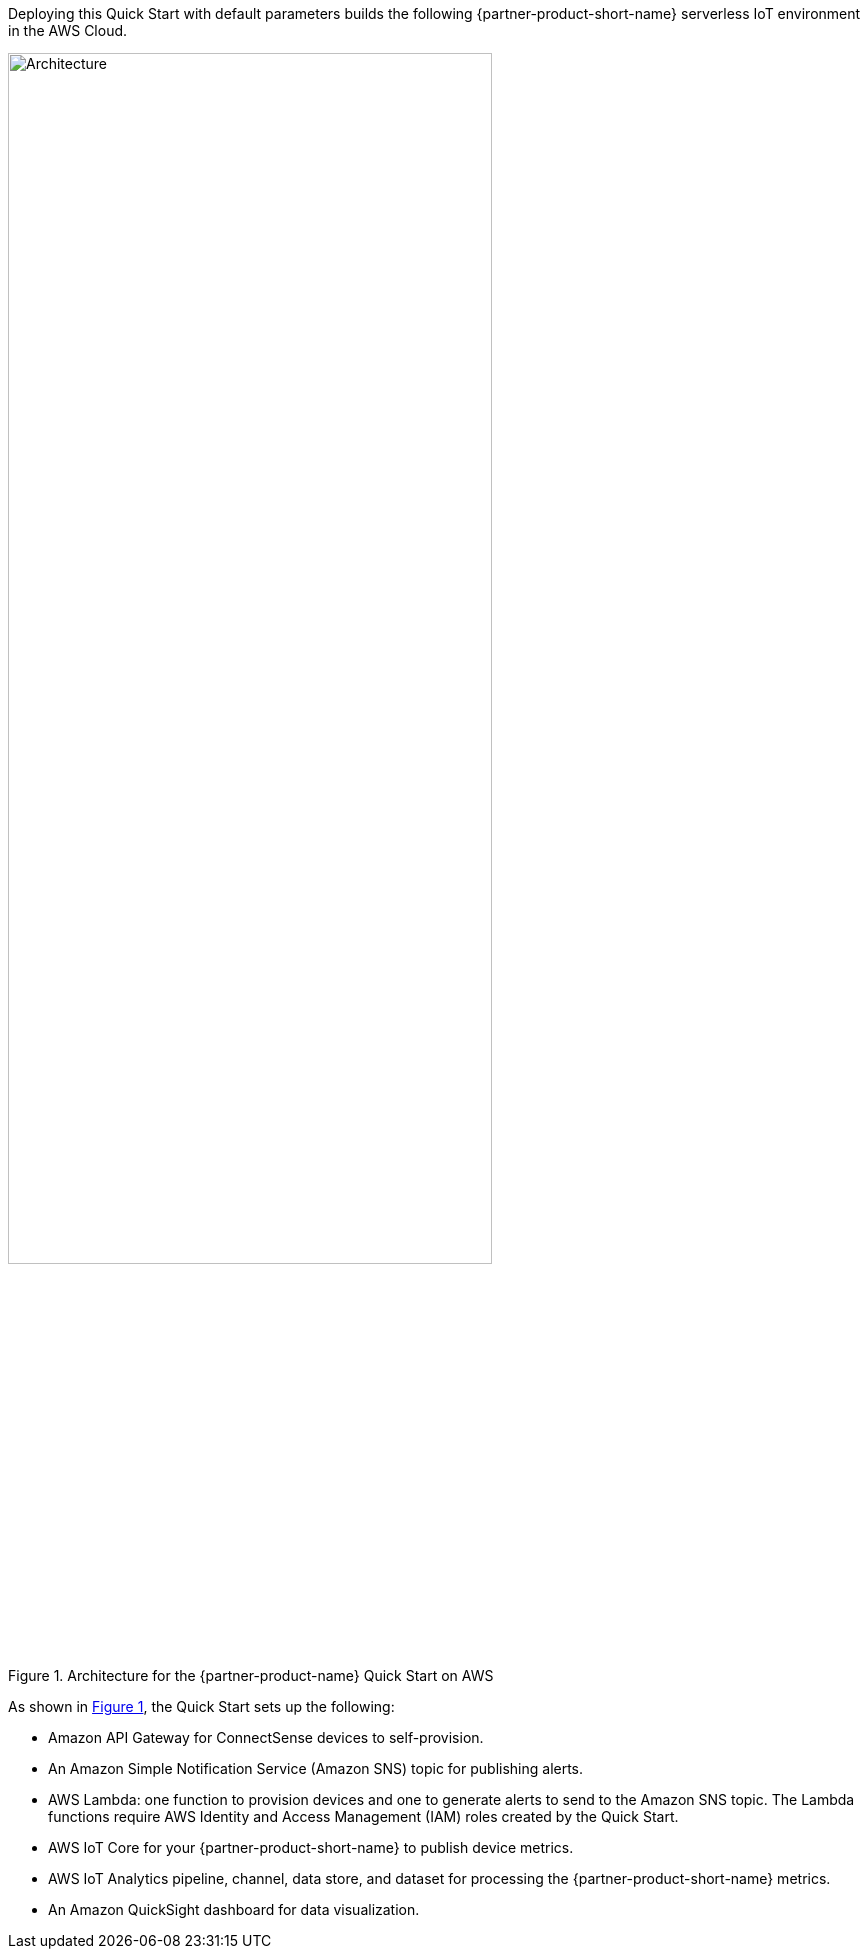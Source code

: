 :xrefstyle: short

Deploying this Quick Start with default parameters builds the following {partner-product-short-name} serverless IoT environment in the AWS Cloud.

[#architecture1]
.Architecture for the {partner-product-name} Quick Start on AWS
image::../images/connectsense-spc-architecture-diagram.png[Architecture, 75%]

As shown in <<architecture1>>, the Quick Start sets up the following:

* Amazon API Gateway for ConnectSense devices to self-provision.
* An Amazon Simple Notification Service (Amazon SNS) topic for publishing alerts.
* AWS Lambda: one function to provision devices and one to generate alerts to send to the  Amazon SNS topic. The Lambda functions require AWS Identity and Access Management (IAM) roles created by the Quick Start.
* AWS IoT Core for your {partner-product-short-name} to publish device metrics.
* AWS IoT Analytics pipeline, channel, data store, and dataset for processing the {partner-product-short-name} metrics.
* An Amazon QuickSight dashboard for data visualization.